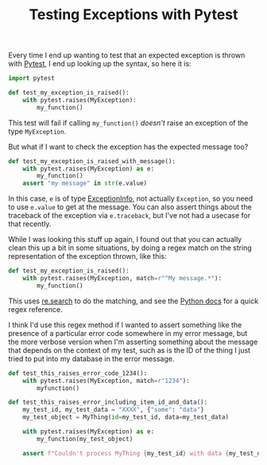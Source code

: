 #+TITLE: Testing Exceptions with Pytest
#+DATE_CREATED: [2020-08-02]
#+DATE_UPDATED: [2021-01-21]
#+ROAM_TAGS: python testing

Every time I end up wanting to test that an expected exception is thrown with [[https://docs.pytest.org/en/latest/assert.html#assertions-about-expected-exceptions][Pytest]], I end up looking up the syntax, so here it is:

#+BEGIN_SRC python
import pytest

def test_my_exception_is_raised():
    with pytest.raises(MyException):
        my_function()
#+END_SRC

This test will fail if calling =my_function()= /doesn't/ raise an exception of the type =MyException=.

But what if I want to check the exception has the expected message too?

#+BEGIN_SRC python
def test_my_exception_is_raised_with_message():
    with pytest.raises(MyException) as e:
        my_function()
    assert "my message" in str(e.value)
#+END_SRC

In this case, =e= is of type [[https://docs.pytest.org/en/stable/reference.html#exceptioninfo][ExceptionInfo]], not actually =Exception=, so you need to use =e.value= to get at the message. You can also assert things about the traceback of the exception via =e.traceback=, but I've not had a usecase for that recently.

While I was looking this stuff up again, I found out that you can actually clean this up a bit in some situations, by doing a regex match on the string representation of the exception thrown, like this:

#+BEGIN_SRC python
def test_my_exception_is_raised():
    with pytest.raises(MyException, match=r"^My message.*"):
        my_function()
#+END_SRC

This uses [[https://docs.python.org/3/library/re.html#re.Pattern.search][re.search]] to do the matching, and see the [[https://docs.python.org/3/library/re.html#regular-expression-syntax][Python docs]] for a quick regex reference.

I think I'd use this regex method if I wanted to assert something like the presence of a particular error code somewhere in my error message, but the more verbose version when I'm asserting something about the message that depends on the context of my test, such as is the ID of the thing I just tried to put into my database in the error message.

#+BEGIN_SRC python
def test_this_raises_error_code_1234():
    with pytest.raises(MyException, match=r"1234"):
        myfunction()

def test_this_raises_error_including_item_id_and_data():
    my_test_id, my_test_data = "XXXX", {"some": "data"}
    my_test_object = MyThing(id=my_test_id, data=my_test_data)

    with pytest.raises(MyException) as e:
        my_function(my_test_object)

    assert f"Couldn't process MyThing {my_test_id} with data {my_test_data}!" in str(e.value)
#+END_SRC
